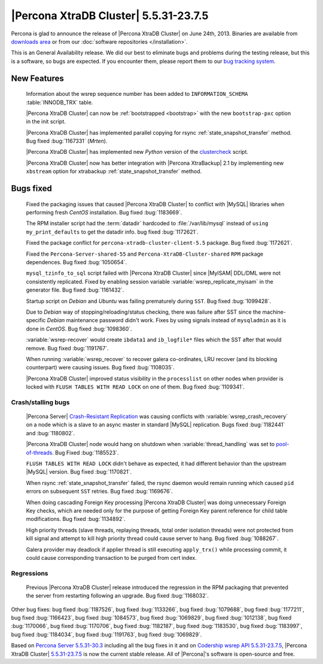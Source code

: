 .. rn:: 5.5.31-23.7.5

========================================
 |Percona XtraDB Cluster| 5.5.31-23.7.5
========================================

Percona is glad to announce the release of |Percona XtraDB Cluster| on June 24th, 2013. Binaries are available from `downloads area <http://www.percona.com/downloads/Percona-XtraDB-Cluster/5.5.31-23.7.5/>`_ or from our :doc:`software repositories </installation>`.

This is an General Availability release. We did our best to eliminate bugs and problems during the testing release, but this is a software, so bugs are expected. If you encounter them, please report them to our `bug tracking system <https://bugs.launchpad.net/percona-xtradb-cluster/+filebug>`_.

New Features
============

 Information about the wsrep sequence number has been added to ``INFORMATION_SCHEMA`` :table:`INNODB_TRX` table.

 |Percona XtraDB Cluster| can now be :ref:`bootstrapped <bootstrap>` with the new ``bootstrap-pxc`` option in the init script.

 |Percona XtraDB Cluster| has implemented  parallel copying for rsync :ref:`state_snapshot_transfer` method. Bug fixed :bug:`1167331` (*Mrten*).

 |Percona XtraDB Cluster| has implemented new *Python* version of the `clustercheck <https://github.com/Oneiroi/clustercheck>`_ script.

 |Percona XtraDB Cluster| now has better integration with |Percona XtraBackup| 2.1 by implementing new ``xbstream`` option for xtrabackup :ref:`state_snapshot_transfer` method.


Bugs fixed 
==========

 Fixed the packaging issues that caused |Percona XtraDB Cluster| to conflict with |MySQL| libraries when performing fresh *CentOS* installation. Bug fixed :bug:`1183669`.

 The RPM installer script had the :term:`datadir` hardcoded to :file:`/var/lib/mysql` instead of ``using my_print_defaults`` to get the datadir info. bug fixed :bug:`1172621`.

 Fixed the package conflict for ``percona-xtradb-cluster-client-5.5`` package. Bug fixed :bug:`1172621`.

 Fixed the ``Percona-Server-shared-55`` and ``Percona-XtraDB-Cluster-shared`` ``RPM`` package dependences. Bug fixed :bug:`1050654`.

 ``mysql_tzinfo_to_sql`` script failed with |Percona XtraDB Cluster| since |MyISAM| DDL/DML were not consistently replicated. Fixed by enabling session variable :variable:`wsrep_replicate_myisam` in the generator file. Bug fixed :bug:`1161432`.

 Startup script on *Debian* and *Ubuntu* was failing prematurely during ``SST``. Bug fixed :bug:`1099428`.

 Due to *Debian* way of stopping/reloading/status checking, there was failure after SST since the machine-specific *Debian* maintenance password didn't work. Fixes by using signals instead of ``mysqladmin`` as it is done in *CentOS*. Bug fixed :bug:`1098360`.

 :variable:`wsrep-recover` would create ``ibdata1`` and ``ib_logfile*`` files which the SST after that would remove. Bug fixed :bug:`1191767`. 

 When running :variable:`wsrep_recover` to recover galera co-ordinates, LRU recover (and its blocking counterpart) were causing issues. Bug fixed :bug:`1108035`.

 |Percona XtraDB Cluster| improved status visibility in the ``processlist`` on other nodes when provider is locked with ``FLUSH TABLES WITH READ LOCK`` on one of them. Bug fixed :bug:`1109341`.

Crash/stalling bugs
------------------- 

 |Percona Server| `Crash-Resistant Replication <http://www.percona.com/doc/percona-server/5.5/reliability/crash_resistant_replication.html>`_ was causing conflicts with :variable:`wsrep_crash_recovery` on a node which is a slave to an async master in standard |MySQL| replication. Bugs fixed :bug:`1182441` and :bug:`1180802`.
 
 |Percona XtraDB Cluster| node would hang on shutdown when :variable:`thread_handling` was set to  `pool-of-threads <http://www.percona.com/doc/percona-server/5.5/performance/threadpool.html#thread-pool>`_. Bug Fixed :bug:`1185523`.  

 ``FLUSH TABLES WITH READ LOCK`` didn't behave as expected, it had different behavior than the upstream |MySQL| version. Bug fixed :bug:`1170821`.

 When rsync :ref:`state_snapshot_transfer` failed, the rsync daemon would remain running which caused ``pid`` errors on subsequent ``SST`` retries. Bug fixed :bug:`1169676`.

 When doing cascading Foreign Key processing |Percona XtraDB Cluster| was doing unnecessary Foreign Key checks, which are needed only for the purpose of getting Foreign Key parent reference for child table modifications. Bug fixed :bug:`1134892`.

 High priority threads (slave threads, replaying threads, total order isolation threads) were not protected from kill signal and attempt to kill high priority thread could cause server to hang. Bug fixed :bug:`1088267`.

 Galera provider may deadlock if applier thread is still executing ``apply_trx()`` while processing commit, it could cause corresponding transaction to be purged from cert index.

Regressions
-----------

 Previous |Percona XtraDB Cluster| release introduced the regression in the RPM packaging that prevented the server from restarting following an upgrade. Bug fixed :bug:`1168032`. 
 
Other bug fixes: bug fixed :bug:`1187526`, bug fixed :bug:`1133266`, bug fixed :bug:`1079688`, bug fixed :bug:`1177211`, bug fixed :bug:`1166423`, bug fixed :bug:`1084573`, bug fixed :bug:`1069829`, bug fixed :bug:`1012138`, bug fixed :bug:`1170066`, bug fixed :bug:`1170706`, bug fixed :bug:`1182187`, bug fixed :bug:`1183530`, bug fixed :bug:`1183997`, bug fixed :bug:`1184034`, bug fixed :bug:`1191763`, bug fixed :bug:`1069829`.

Based on `Percona Server 5.5.31-30.3 <http://www.percona.com/doc/percona-server/5.5/release-notes/Percona-Server-5.5.31-30.3.html>`_ including all the bug fixes in it and on `Codership wsrep API 5.5.31-23.7.5 <https://launchpad.net/codership-mysql/+milestone/5.5.31-23.7.5>`_, |Percona XtraDB Cluster| `5.5.31-23.7.5 <https://launchpad.net/percona-xtradb-cluster/+milestone/5.5.31-23.7.5>`_ is now the current stable release. All of |Percona|'s software is open-source and free. 

